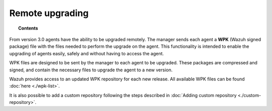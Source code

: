 .. _remote-upgrading:

Remote upgrading
==================

.. versionadded:: 3.0.0

.. topic:: Contents

    .. toctree::
        :maxdepth: 2

        upgrading-agent
        custom-repository
        create-custom-wpk
        install-custom-wpk
        wpk-list

From version 3.0 agents have the ability to be upgraded remotely. The manager sends each agent a **WPK** (Wazuh signed package) file
with the files needed to perform the upgrade on the agent. This functionality is intended to enable the upgrading of agents easily,
safely and without having to access the agent.



WPK files are designed to be sent by the manager to each agent to be upgraded. These packages are compressed and signed,
and contain the necessary files to upgrade the agent to a new version.

Wazuh provides access to an updated WPK repository for each new release. All available WPK files can be found :doc:`here <./wpk-list>`.

It is also possible to add a custom repository following the steps described in :doc:`Adding custom repository <./custom-repository>`.
